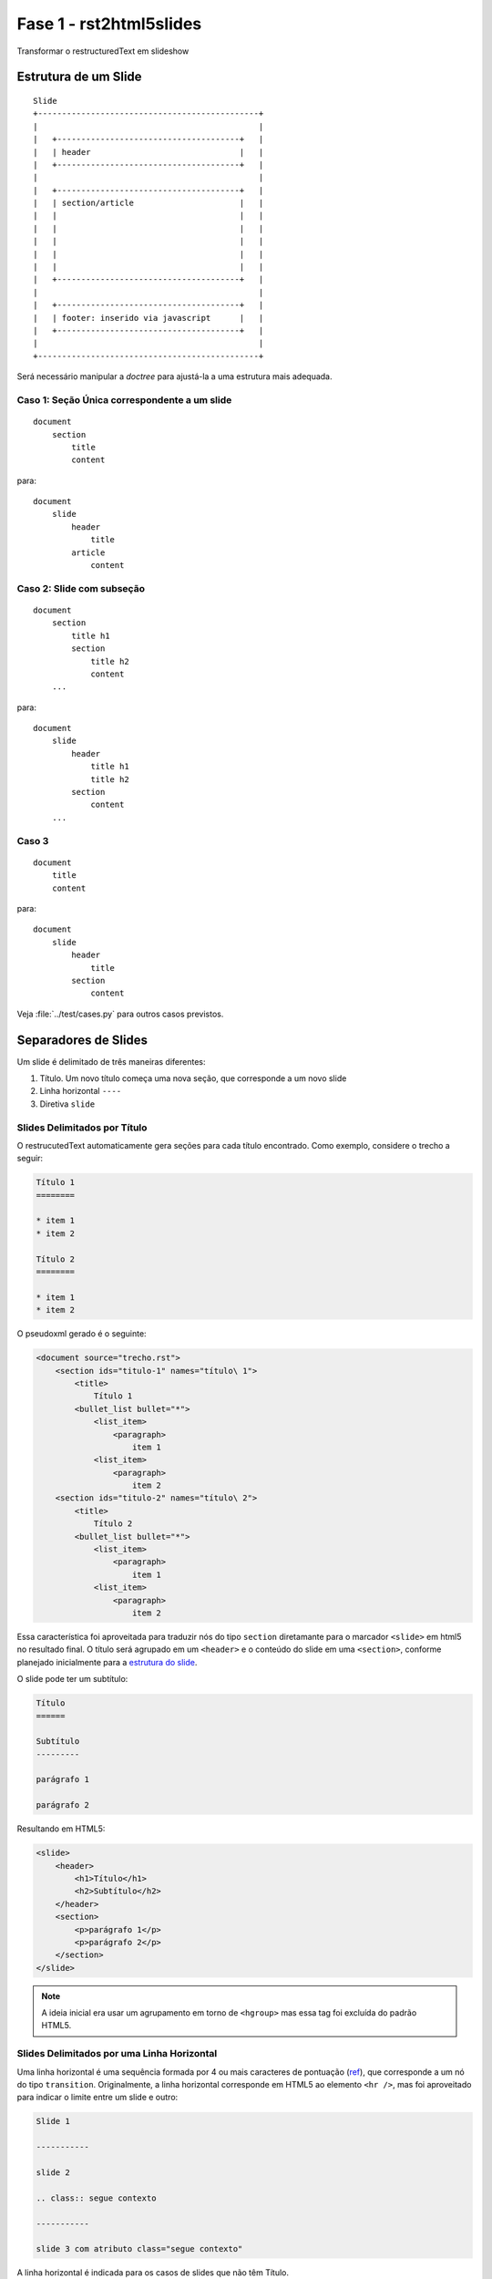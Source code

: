 ========================
Fase 1 - rst2html5slides
========================

Transformar o restructuredText em slideshow

.. _estrutura do slide:

Estrutura de um Slide
=====================

::

    Slide
    +----------------------------------------------+
    |                                              |
    |   +--------------------------------------+   |
    |   | header                               |   |
    |   +--------------------------------------+   |
    |                                              |
    |   +--------------------------------------+   |
    |   | section/article                      |   |
    |   |                                      |   |
    |   |                                      |   |
    |   |                                      |   |
    |   |                                      |   |
    |   |                                      |   |
    |   +--------------------------------------+   |
    |                                              |
    |   +--------------------------------------+   |
    |   | footer: inserido via javascript      |   |
    |   +--------------------------------------+   |
    |                                              |
    +----------------------------------------------+

Será necessário manipular a *doctree* para ajustá-la a uma estrutura mais adequada.

Caso 1: Seção Única correspondente a um slide
---------------------------------------------

::

    document
        section
            title
            content


para::

    document
        slide
            header
                title
            article
                content


Caso 2: Slide com subseção
--------------------------

::

    document
        section
            title h1
            section
                title h2
                content
        ...

para::

    document
        slide
            header
                title h1
                title h2
            section
                content
        ...

Caso 3
------

::

    document
        title
        content


para::

    document
        slide
            header
                title
            section
                content

Veja :file:`../test/cases.py` para outros casos previstos.


Separadores de Slides
=====================

Um slide é delimitado de três maneiras diferentes:

#. Título. Um novo título começa uma nova seção, que corresponde a um novo slide
#. Linha horizontal ``----``
#. Diretiva ``slide``

Slides Delimitados por Título
-----------------------------

O restrucutedText automaticamente gera seções para cada título encontrado.
Como exemplo, considere o trecho a seguir:

.. code-block:: rst

    Título 1
    ========

    * item 1
    * item 2

    Título 2
    ========

    * item 1
    * item 2

O pseudoxml gerado é o seguinte:

.. code-block:: xml

    <document source="trecho.rst">
        <section ids="titulo-1" names="título\ 1">
            <title>
                Título 1
            <bullet_list bullet="*">
                <list_item>
                    <paragraph>
                        item 1
                <list_item>
                    <paragraph>
                        item 2
        <section ids="titulo-2" names="título\ 2">
            <title>
                Título 2
            <bullet_list bullet="*">
                <list_item>
                    <paragraph>
                        item 1
                <list_item>
                    <paragraph>
                        item 2

Essa característica foi aproveitada para traduzir nós do tipo ``section``
diretamante para o marcador ``<slide>`` em html5 no resultado final.
O título será agrupado em um ``<header>`` e o conteúdo do slide em uma ``<section>``,
conforme planejado inicialmente para a `estrutura do slide`_.

O slide pode ter um subtítulo:

.. code-block:: rst

    Título
    ======

    Subtítulo
    ---------

    parágrafo 1

    parágrafo 2

Resultando em HTML5:

.. code-block:: html

    <slide>
        <header>
            <h1>Título</h1>
            <h2>Subtítulo</h2>
        </header>
        <section>
            <p>parágrafo 1</p>
            <p>parágrafo 2</p>
        </section>
    </slide>

.. note::

    A ideia inicial era usar um agrupamento em torno de ``<hgroup>``
    mas essa tag foi excluída do padrão HTML5.


Slides Delimitados por uma Linha Horizontal
-------------------------------------------

Uma linha horizontal é uma sequência formada por 4 ou mais caracteres de pontuação
(`ref <http://docutils.sourceforge.net/docs/user/rst/quickref.html#transitions>`_),
que corresponde a um nó do tipo ``transition``.
Originalmente, a linha horizontal corresponde em HTML5 ao elemento ``<hr />``,
mas foi aproveitado para indicar o limite entre um slide e outro:

.. code-block:: rst

    Slide 1

    -----------

    slide 2

    .. class:: segue contexto

    -----------

    slide 3 com atributo class="segue contexto"

A linha horizontal é indicada para os casos de slides que não têm Título.


Slides Delimmitados pela Diretiva ``slide``
-------------------------------------------

A diretiva ``slide`` é o modo mais flexível de delimitar um slide.
Serve tanto para slides que têm título e subtítulo,
quanto para slides que não têm.
Além disso, pode receber diretamente o parâmetro correspondente ao atributo ``class``:


.. code-block:: rst

    .. slide::
        :class: special black-background
        :title: Slide 1
        :subtitle: Subtítulo do slide

        conteúdo do slide

    .. slide::

        conteúdo do outro slide 2, que não tem título